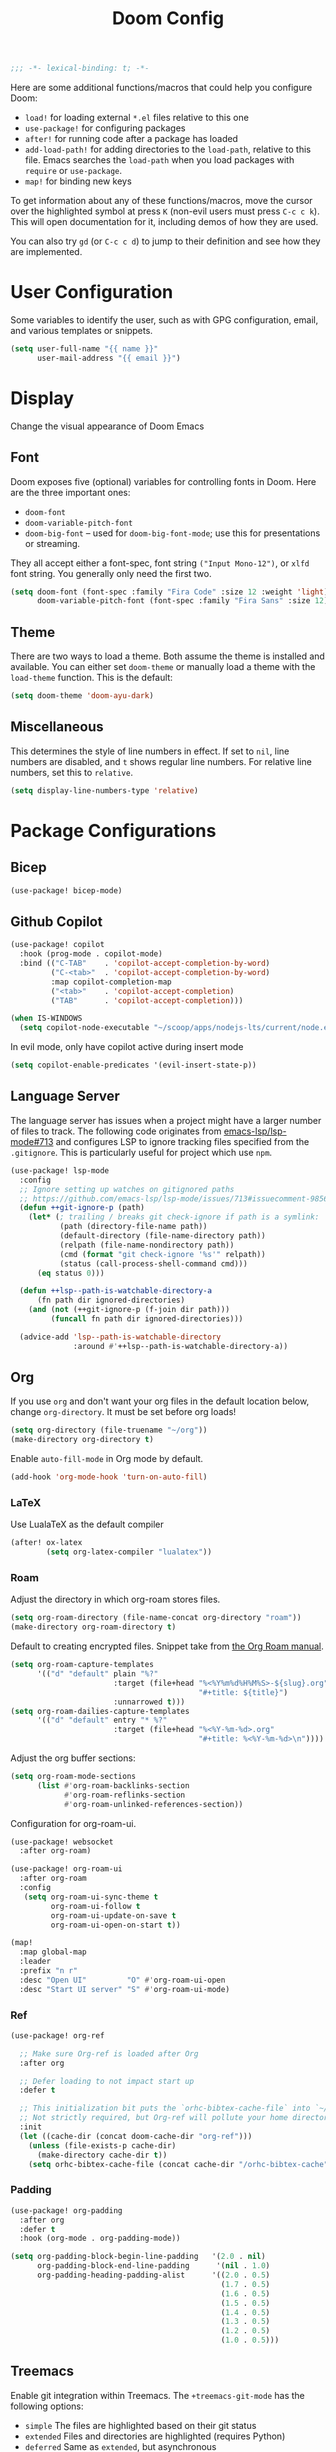 #+title: Doom Config
#+begin_src emacs-lisp
;;; -*- lexical-binding: t; -*-
#+end_src
Here are some additional functions/macros that could help you configure Doom:

- ~load!~ for loading external ~*.el~ files relative to this one
- ~use-package!~ for configuring packages
- ~after!~ for running code after a package has loaded
- ~add-load-path!~ for adding directories to the ~load-path~, relative to this
  file. Emacs searches the ~load-path~ when you load packages with ~require~ or
  ~use-package~.
- ~map!~ for binding new keys

To get information about any of these functions/macros, move the cursor over the
highlighted symbol at press ~K~ (non-evil users must press ~C-c c k~). This will
open documentation for it, including demos of how they are used.

You can also try ~gd~ (or ~C-c c d~) to jump to their definition and see how
they are implemented.
* User Configuration
Some variables to identify the user, such as with GPG configuration, email, and
various templates or snippets.
#+begin_src emacs-lisp
(setq user-full-name "{{ name }}"
      user-mail-address "{{ email }}")
#+end_src
* Display
Change the visual appearance of Doom Emacs
** Font
Doom exposes five (optional) variables for controlling fonts in Doom. Here
are the three important ones:

- ~doom-font~
- ~doom-variable-pitch-font~
- ~doom-big-font~ -- used for ~doom-big-font-mode~; use this for presentations
  or streaming.

They all accept either a font-spec, font string ~("Input Mono-12")~, or ~xlfd~
font string. You generally only need the first two.
#+begin_src emacs-lisp
(setq doom-font (font-spec :family "Fira Code" :size 12 :weight 'light)
      doom-variable-pitch-font (font-spec :family "Fira Sans" :size 12))
#+end_src
** Theme
There are two ways to load a theme. Both assume the theme is installed and
available. You can either set ~doom-theme~ or manually load a theme with the
~load-theme~ function. This is the default:
#+begin_src emacs-lisp
(setq doom-theme 'doom-ayu-dark)
#+end_src
** Miscellaneous
This determines the style of line numbers in effect. If set to ~nil~, line
numbers are disabled, and ~t~ shows regular line numbers. For relative line
numbers, set this to ~relative~.
#+begin_src emacs-lisp
(setq display-line-numbers-type 'relative)
#+end_src
* Package Configurations
** Bicep
#+begin_src emacs-lisp
(use-package! bicep-mode)
#+end_src
** Github Copilot
#+begin_src emacs-lisp
(use-package! copilot
  :hook (prog-mode . copilot-mode)
  :bind (("C-TAB"    . 'copilot-accept-completion-by-word)
         ("C-<tab>"  . 'copilot-accept-completion-by-word)
         :map copilot-completion-map
         ("<tab>"    . 'copilot-accept-completion)
         ("TAB"      . 'copilot-accept-completion)))

(when IS-WINDOWS
  (setq copilot-node-executable "~/scoop/apps/nodejs-lts/current/node.exe"))
#+end_src
In evil mode, only have copilot active during insert mode
#+begin_src emacs-lisp
(setq copilot-enable-predicates '(evil-insert-state-p))
#+end_src
** Language Server
The language server has issues when a project might have a larger number of
files to track. The following code originates from [[https://github.com/emacs-lsp/lsp-mode/issues/713#issuecomment-985653873][emacs-lsp/lsp-mode#713]] and
configures LSP to ignore tracking files specified from the ~.gitignore~. This is
particularly useful for project which use ~npm~.
#+begin_src emacs-lisp
(use-package! lsp-mode
  :config
  ;; Ignore setting up watches on gitignored paths
  ;; https://github.com/emacs-lsp/lsp-mode/issues/713#issuecomment-985653873
  (defun ++git-ignore-p (path)
    (let* (; trailing / breaks git check-ignore if path is a symlink:
           (path (directory-file-name path))
           (default-directory (file-name-directory path))
           (relpath (file-name-nondirectory path))
           (cmd (format "git check-ignore '%s'" relpath))
           (status (call-process-shell-command cmd)))
      (eq status 0)))

  (defun ++lsp--path-is-watchable-directory-a
      (fn path dir ignored-directories)
    (and (not (++git-ignore-p (f-join dir path)))
         (funcall fn path dir ignored-directories)))

  (advice-add 'lsp--path-is-watchable-directory
              :around #'++lsp--path-is-watchable-directory-a))
#+end_src
** Org
If you use ~org~ and don't want your org files in the default location below,
change ~org-directory~. It must be set before org loads!
#+begin_src emacs-lisp
(setq org-directory (file-truename "~/org"))
(make-directory org-directory t)
#+end_src
Enable ~auto-fill-mode~ in Org mode by default.
#+begin_src emacs-lisp
(add-hook 'org-mode-hook 'turn-on-auto-fill)
#+end_src
*** LaTeX
Use LualaTeX as the default compiler
#+begin_src emacs-lisp
(after! ox-latex
        (setq org-latex-compiler "lualatex"))
#+end_src
*** Roam
Adjust the directory in which org-roam stores files.
#+begin_src emacs-lisp
(setq org-roam-directory (file-name-concat org-directory "roam"))
(make-directory org-roam-directory t)
#+end_src
Default to creating encrypted files. Snippet take from [[https://www.orgroam.com/manual.html#Encryption][the Org Roam manual]].
#+begin_src emacs-lisp
(setq org-roam-capture-templates
      '(("d" "default" plain "%?"
                       :target (file+head "%<%Y%m%d%H%M%S>-${slug}.org"
                                          "#+title: ${title}")
                       :unnarrowed t)))
(setq org-roam-dailies-capture-templates
      '(("d" "default" entry "* %?"
                       :target (file+head "%<%Y-%m-%d>.org"
                                          "#+title: %<%Y-%m-%d>\n"))))
#+end_src
Adjust the org buffer sections:
#+begin_src emacs-lisp
(setq org-roam-mode-sections
      (list #'org-roam-backlinks-section
            #'org-roam-reflinks-section
            #'org-roam-unlinked-references-section))
#+end_src
Configuration for org-roam-ui.
#+begin_src emacs-lisp
(use-package! websocket
  :after org-roam)

(use-package! org-roam-ui
  :after org-roam
  :config
   (setq org-roam-ui-sync-theme t
         org-roam-ui-follow t
         org-roam-ui-update-on-save t
         org-roam-ui-open-on-start t))

(map!
  :map global-map
  :leader
  :prefix "n r"
  :desc "Open UI"         "O" #'org-roam-ui-open
  :desc "Start UI server" "S" #'org-roam-ui-mode)
#+end_src
*** Ref
#+begin_src emacs-lisp
(use-package! org-ref

  ;; Make sure Org-ref is loaded after Org
  :after org

  ;; Defer loading to not impact start up
  :defer t

  ;; This initialization bit puts the `orhc-bibtex-cache-file` into `~/.doom/.local/cache/orhc-bibtex-cache
  ;; Not strictly required, but Org-ref will pollute your home directory otherwise, creating the cache file in ~/.orhc-bibtex-cache
  :init
  (let ((cache-dir (concat doom-cache-dir "org-ref")))
    (unless (file-exists-p cache-dir)
      (make-directory cache-dir t))
    (setq orhc-bibtex-cache-file (concat cache-dir "/orhc-bibtex-cache"))))
#+end_src

*** Padding
#+BEGIN_SRC emacs-lisp
(use-package! org-padding
  :after org
  :defer t
  :hook (org-mode . org-padding-mode))

(setq org-padding-block-begin-line-padding   '(2.0 . nil)
      org-padding-block-end-line-padding      '(nil . 1.0)
      org-padding-heading-padding-alist      '((2.0 . 0.5)
                                               (1.7 . 0.5)
                                               (1.6 . 0.5)
                                               (1.5 . 0.5)
                                               (1.4 . 0.5)
                                               (1.3 . 0.5)
                                               (1.2 . 0.5)
                                               (1.0 . 0.5)))
#+end_src
** Treemacs
Enable git integration within Treemacs. The ~+treemacs-git-mode~ has the following options:
- ~simple~ The files are highlighted based on their git status
- ~extended~ Files and directories are highlighted (requires Python)
- ~deferred~ Same as ~extended~, but asynchronous
#+begin_src emacs-lisp
(customize-set-variable '+treemacs-git-mode 'deferred)
#+end_src
** Rust
Enable inlay hints within Rust.
#+begin_src emacs-lisp
(setq lsp-rust-analyzer-server-display-inlay-hints t)
#+end_src

